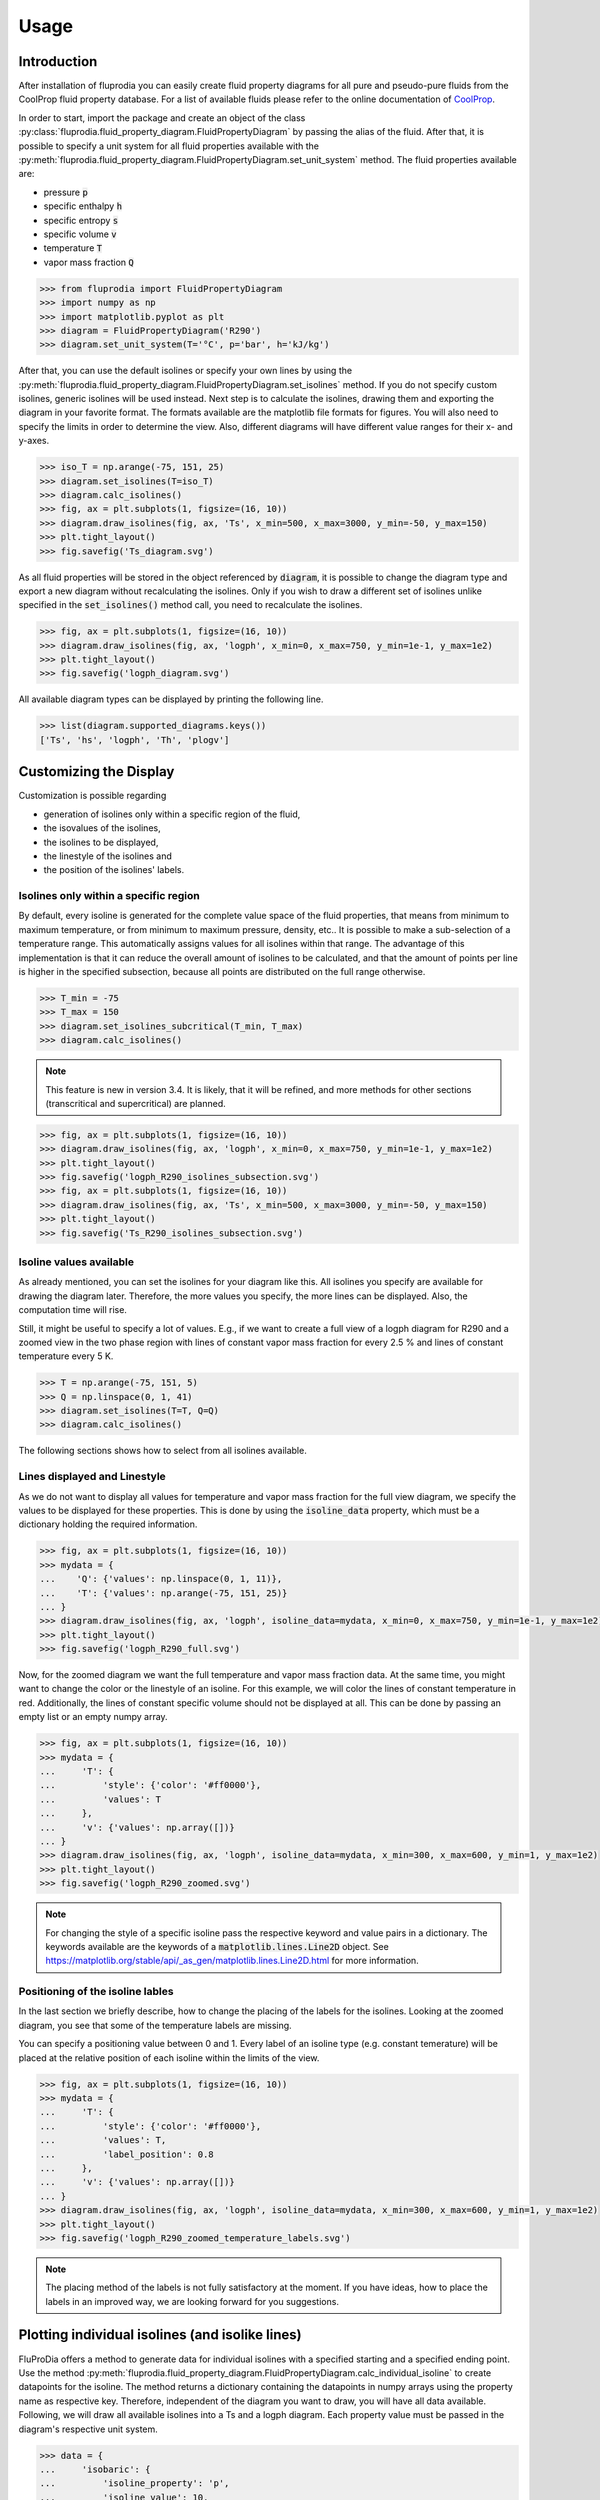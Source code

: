 =====
Usage
=====

Introduction
^^^^^^^^^^^^

After installation of fluprodia you can easily create fluid property diagrams
for all pure and pseudo-pure fluids from the CoolProp fluid property database.
For a list of available fluids please refer to the online documentation of
`CoolProp <http://www.coolprop.org/fluid_properties/PurePseudoPure.html#list-of-fluids>`_.

In order to start, import the package and create an object of the class
:py:class:`fluprodia.fluid_property_diagram.FluidPropertyDiagram` by passing
the alias of the fluid. After that, it is possible to specify a unit system
for all fluid properties available with the
:py:meth:`fluprodia.fluid_property_diagram.FluidPropertyDiagram.set_unit_system`
method. The fluid properties available are:

- pressure :code:`p`
- specific enthalpy :code:`h`
- specific entropy :code:`s`
- specific volume :code:`v`
- temperature :code:`T`
- vapor mass fraction :code:`Q`

.. code-block:: python

    >>> from fluprodia import FluidPropertyDiagram
    >>> import numpy as np
    >>> import matplotlib.pyplot as plt
    >>> diagram = FluidPropertyDiagram('R290')
    >>> diagram.set_unit_system(T='°C', p='bar', h='kJ/kg')

After that, you can use the default isolines or specify your own lines by
using the
:py:meth:`fluprodia.fluid_property_diagram.FluidPropertyDiagram.set_isolines`
method. If you do not specify custom isolines, generic isolines will be used
instead. Next step is to calculate the isolines, drawing them and exporting the
diagram in your favorite format. The formats available are the matplotlib file
formats for figures. You will also need to specify the limits in order to
determine the view. Also, different diagrams will have different value ranges
for their x- and y-axes.

.. code-block:: python

    >>> iso_T = np.arange(-75, 151, 25)
    >>> diagram.set_isolines(T=iso_T)
    >>> diagram.calc_isolines()
    >>> fig, ax = plt.subplots(1, figsize=(16, 10))
    >>> diagram.draw_isolines(fig, ax, 'Ts', x_min=500, x_max=3000, y_min=-50, y_max=150)
    >>> plt.tight_layout()
    >>> fig.savefig('Ts_diagram.svg')

.. figure:: reference/_images/Ts_diagram.svg
    :align: center
    :figclass: only-light

.. figure:: reference/_images/Ts_diagram_darkmode.svg
    :align: center
    :figclass: only-dark

As all fluid properties will be stored in the object referenced by
:code:`diagram`, it is possible to change the diagram type and export a new
diagram without recalculating the isolines. Only if you wish to draw a
different set of isolines unlike specified in the :code:`set_isolines()` method
call, you need to recalculate the isolines.

.. code-block:: python

    >>> fig, ax = plt.subplots(1, figsize=(16, 10))
    >>> diagram.draw_isolines(fig, ax, 'logph', x_min=0, x_max=750, y_min=1e-1, y_max=1e2)
    >>> plt.tight_layout()
    >>> fig.savefig('logph_diagram.svg')

.. figure:: reference/_images/logph_diagram.svg
    :align: center
    :figclass: only-light

.. figure:: reference/_images/logph_diagram_darkmode.svg
    :align: center
    :figclass: only-dark

All available diagram types can be displayed by printing the following line.

.. code-block:: python

    >>> list(diagram.supported_diagrams.keys())
    ['Ts', 'hs', 'logph', 'Th', 'plogv']

Customizing the Display
^^^^^^^^^^^^^^^^^^^^^^^

Customization is possible regarding

- generation of isolines only within a specific region of the fluid,
- the isovalues of the isolines,
- the isolines to be displayed,
- the linestyle of the isolines and
- the position of the isolines' labels.

Isolines only within a specific region
**************************************

By default, every isoline is generated for the complete value space of the
fluid properties, that means from minimum to maximum temperature, or from
minimum to maximum pressure, density, etc.. It is possible to make a
sub-selection of a temperature range. This automatically assigns values for
all isolines within that range. The advantage of this implementation is that
it can reduce the overall amount of isolines to be calculated, and that the
amount of points per line is higher in the specified subsection, because all
points are distributed on the full range otherwise.

.. code-block:: python

    >>> T_min = -75
    >>> T_max = 150
    >>> diagram.set_isolines_subcritical(T_min, T_max)
    >>> diagram.calc_isolines()

.. note::

    This feature is new in version 3.4. It is likely, that it will be refined,
    and more methods for other sections (transcritical and supercritical) are
    planned.

.. code-block:: python

    >>> fig, ax = plt.subplots(1, figsize=(16, 10))
    >>> diagram.draw_isolines(fig, ax, 'logph', x_min=0, x_max=750, y_min=1e-1, y_max=1e2)
    >>> plt.tight_layout()
    >>> fig.savefig('logph_R290_isolines_subsection.svg')
    >>> fig, ax = plt.subplots(1, figsize=(16, 10))
    >>> diagram.draw_isolines(fig, ax, 'Ts', x_min=500, x_max=3000, y_min=-50, y_max=150)
    >>> plt.tight_layout()
    >>> fig.savefig('Ts_R290_isolines_subsection.svg')

.. figure:: reference/_images/logph_R290_subsection.svg
    :align: center
    :figclass: only-light

.. figure:: reference/_images/logph_R290_subsection_darkmode.svg
    :align: center
    :figclass: only-dark

Isoline values available
************************

As already mentioned, you can set the isolines for your diagram like this. All
isolines you specify are available for drawing the diagram later. Therefore,
the more values you specify, the more lines can be displayed. Also, the
computation time will rise.

Still, it might be useful to specify a lot of values. E.g., if we want to
create a full view of a logph diagram for R290 and a zoomed view in the two
phase region with lines of constant vapor mass fraction for every 2.5 % and
lines of constant temperature every 5 K.

.. code-block:: python

    >>> T = np.arange(-75, 151, 5)
    >>> Q = np.linspace(0, 1, 41)
    >>> diagram.set_isolines(T=T, Q=Q)
    >>> diagram.calc_isolines()

The following sections shows how to select from all isolines available.

Lines displayed and Linestyle
*****************************

As we do not want to display all values for temperature and vapor mass fraction
for the full view diagram, we specify the values to be displayed for these
properties. This is done by using the :code:`isoline_data` property, which must
be a dictionary holding the required information.

.. code-block:: python

    >>> fig, ax = plt.subplots(1, figsize=(16, 10))
    >>> mydata = {
    ...    'Q': {'values': np.linspace(0, 1, 11)},
    ...    'T': {'values': np.arange(-75, 151, 25)}
    ... }
    >>> diagram.draw_isolines(fig, ax, 'logph', isoline_data=mydata, x_min=0, x_max=750, y_min=1e-1, y_max=1e2)
    >>> plt.tight_layout()
    >>> fig.savefig('logph_R290_full.svg')

.. figure:: reference/_images/logph_R290_full.svg
    :align: center
    :figclass: only-light

.. figure:: reference/_images/logph_R290_full_darkmode.svg
    :align: center
    :figclass: only-dark

Now, for the zoomed diagram we want the full temperature and vapor mass
fraction data. At the same time, you might want to change the color or the
linestyle of an isoline. For this example, we will color the lines of constant
temperature in red. Additionally, the lines of constant specific volume should
not be displayed at all. This can be done by passing an empty list or an empty
numpy array.

.. code-block:: python

    >>> fig, ax = plt.subplots(1, figsize=(16, 10))
    >>> mydata = {
    ...     'T': {
    ...         'style': {'color': '#ff0000'},
    ...         'values': T
    ...     },
    ...     'v': {'values': np.array([])}
    ... }
    >>> diagram.draw_isolines(fig, ax, 'logph', isoline_data=mydata, x_min=300, x_max=600, y_min=1, y_max=1e2)
    >>> plt.tight_layout()
    >>> fig.savefig('logph_R290_zoomed.svg')

.. figure:: reference/_images/logph_R290_zoomed.svg
    :align: center
    :figclass: only-light

.. figure:: reference/_images/logph_R290_zoomed_darkmode.svg
    :align: center
    :figclass: only-dark

.. note::

    For changing the style of a specific isoline pass the respective keyword
    and value pairs in a dictionary. The keywords available are the keywords
    of a :code:`matplotlib.lines.Line2D` object. See
    https://matplotlib.org/stable/api/_as_gen/matplotlib.lines.Line2D.html
    for more information.

Positioning of the isoline lables
*********************************

In the last section we briefly describe, how to change the placing of the
labels for the isolines. Looking at the zoomed diagram, you see that some of
the temperature labels are missing.

You can specify a positioning value between 0 and 1. Every label of an
isoline type (e.g. constant temerature) will be placed at the relative position
of each isoline within the limits of the view.

.. code-block:: python

    >>> fig, ax = plt.subplots(1, figsize=(16, 10))
    >>> mydata = {
    ...     'T': {
    ...         'style': {'color': '#ff0000'},
    ...         'values': T,
    ...         'label_position': 0.8
    ...     },
    ...     'v': {'values': np.array([])}
    ... }
    >>> diagram.draw_isolines(fig, ax, 'logph', isoline_data=mydata, x_min=300, x_max=600, y_min=1, y_max=1e2)
    >>> plt.tight_layout()
    >>> fig.savefig('logph_R290_zoomed_temperature_labels.svg')

.. figure:: reference/_images/logph_R290_zoomed_temperature_labels.svg
    :align: center
    :figclass: only-light

.. figure:: reference/_images/logph_R290_zoomed_temperature_labels_darkmode.svg
    :align: center
    :figclass: only-dark

.. note::

    The placing method of the labels is not fully satisfactory at the moment.
    If you have ideas, how to place the labels in an improved way, we are
    looking forward for you suggestions.

Plotting individual isolines (and isolike lines)
^^^^^^^^^^^^^^^^^^^^^^^^^^^^^^^^^^^^^^^^^^^^^^^^

FluProDia offers a method to generate data for individual isolines with a
specified starting and a specified ending point. Use the method
:py:meth:`fluprodia.fluid_property_diagram.FluidPropertyDiagram.calc_individual_isoline`
to create datapoints for the isoline. The method returns a dictionary
containing the datapoints in numpy arrays using the property name as
respective key. Therefore, independent of the diagram you want to draw, you
will have all data available. Following, we will draw all available isolines
into a Ts and a logph diagram. Each property value must be passed in the
diagram's respective unit system.

.. code-block:: python

    >>> data = {
    ...     'isobaric': {
    ...         'isoline_property': 'p',
    ...         'isoline_value': 10,
    ...         'starting_point_property': 'T',
    ...         'starting_point_value': -50,
    ...         'ending_point_property': 'T',
    ...         'ending_point_value': 150
    ...     },
    ...     'isochoric': {
    ...         'isoline_property': 'v',
    ...         'isoline_value': 0.035,
    ...         'starting_point_property': 'h',
    ...         'starting_point_value': 250,
    ...         'ending_point_property': 'T',
    ...         'ending_point_value': 125
    ...     },
    ...     'isothermal': {
    ...         'isoline_property': 'T',
    ...         'isoline_value': 50,
    ...         'starting_point_property': 'Q',
    ...         'starting_point_value': 0.1,
    ...         'ending_point_property': 'v',
    ...         'ending_point_value': 0.5
    ...     },
    ...     'isenthalpic': {
    ...         'isoline_property': 'h',
    ...         'isoline_value': 500,
    ...         'starting_point_property': 'p',
    ...         'starting_point_value': 95,
    ...         'ending_point_property': 'p',
    ...         'ending_point_value': 5
    ...     },
    ...     'isentropic': {
    ...         'isoline_property': 's',
    ...         'isoline_value': 2500,
    ...         'starting_point_property': 'p',
    ...         'starting_point_value': 1,
    ...         'ending_point_property': 'p',
    ...         'ending_point_value': 80
    ...     }
    ... }

    >>> for name, specs in data.items():
    ...    data[name]['datapoints'] = diagram.calc_individual_isoline(**specs)

With these data, it is possible to plot to your diagram simply by plotting on
the :code:`diagram.ax` object, which is a
:code:`matplotlib.axes._subplots.AxesSubplot` object. Therefore all matplolib
plotting functionalities are available. Simply pass the data of the x and y
property of your diagram, e.g. to the :code:`plot()` method.

.. code-block:: python

    >>> fig, ax = plt.subplots(1, figsize=(16, 10))
    >>> mydata = {
    ...     'Q': {'values': np.linspace(0, 1, 11)},
    ...     'T': {'values': np.arange(-75, 150, 25)}
    ... }
    >>> diagram.draw_isolines(fig, ax, 'logph', isoline_data=mydata, x_min=0, x_max=1000, y_min=1e-1, y_max=1.5e2)
    >>> for key, specs in data.items():
    ...     datapoints = specs['datapoints']
    ...     _ = ax.plot(specs['datapoints']['h'], specs['datapoints']['p'], label=key)
    >>> _ = ax.legend(loc='lower right')
    >>> plt.tight_layout()
    >>> fig.savefig('logph_R290_isolines.svg')

    >>> fig, ax = plt.subplots(1, figsize=(16, 10))
    >>> diagram.draw_isolines(fig, ax, 'Ts', x_min=750, x_max=3000, y_min=-50, y_max=150)
    >>> for key, specs in data.items():
    ...     datapoints = specs['datapoints']
    ...     _ = ax.plot(specs['datapoints']['s'], specs['datapoints']['T'], label=key)
    >>> _ = ax.legend(loc='lower right')
    >>> plt.tight_layout()
    >>> fig.savefig('Ts_R290_isolines.svg')

.. figure:: reference/_images/logph_R290_isolines.svg
    :align: center
    :figclass: only-light

.. figure:: reference/_images/logph_R290_isolines_darkmode.svg
    :align: center
    :figclass: only-dark

.. figure:: reference/_images/Ts_R290_isolines.svg
    :align: center
    :figclass: only-light

.. figure:: reference/_images/Ts_R290_isolines_darkmode.svg
    :align: center
    :figclass: only-dark

.. note::

    Note that the :code:`starting_point_property` and the
    :code:`ending_point_property` do not need to be identical! E.g., you can
    draw an isobaric line starting at a specific entropy and ending at a
    specific temperature.

On top of that, e.g. in order to display a pressure loss in a heat exchanger,
you can have different values for the (iso)line at the starting and the ending
points. The (then former) isoline property will be changed linearly to either
change in entropy (for isobars and isotherms) or change in pressure (for all
other lines). This functionality is only supposed to display the change in a
beautiful way, it does not represent the actual process connecting your
starting point with your ending point as this would require perfect knowledge
of the process. In order to generate these data, you need to pass the
:code:`'isoline_value_end'` keyword to the
:py:meth:`fluprodia.fluid_property_diagram.FluidPropertyDiagram.calc_individual_isoline`
method.

.. code-block:: python

    >>> data = {
    ...     'isoline_property': 'p',
    ...     'isoline_value': 10,
    ...     'isoline_value_end': 9,
    ...     'starting_point_property': 'Q',
    ...     'starting_point_value': 0,
    ...     'ending_point_property': 'h',
    ...     'ending_point_value': 750
    ... }
    >>> datapoints = diagram.calc_individual_isoline(**data)
    >>> diagram.draw_isolines(fig, ax, 'Ts', x_min=750, x_max=3000, y_min=-50, y_max=150)
    >>> for specs in data.values():
    ...    _ = ax.plot(datapoints['s'], datapoints['T'])
    >>> plt.tight_layout()
    >>> fig.savefig('Ts_R290_pressure_loss.svg')

.. figure:: reference/_images/Ts_R290_pressure_loss.svg
    :align: center
    :figclass: only-light

.. figure:: reference/_images/Ts_R290_pressure_loss_darkmode.svg
    :align: center
    :figclass: only-dark

Plotting States into the Diagram
^^^^^^^^^^^^^^^^^^^^^^^^^^^^^^^^

For instance, if you want to plot two different states of :code:`R290` into your
diagram, you could use the :code:`scatter()` method. If you want to have
connected states, you will need the :code:`plot()` method. In this example, we
will plot from a simple heat pump simulation in TESPy [1]_ (for more
information on TESPy see the
`online documentation <https://tespy.readthedocs.io/>`_) into a logph
and a Ts diagram.


.. figure:: reference/_images/logph_diagram_states.svg
    :align: center
    :figclass: only-light

.. figure:: reference/_images/logph_diagram_states_darkmode.svg
    :align: center
    :figclass: only-dark

.. figure:: reference/_images/Ts_diagram_states.svg
    :align: center
    :figclass: only-light

.. figure:: reference/_images/Ts_diagram_states_darkmode.svg
    :align: center
    :figclass: only-dark

The script to generate the results is the following code snippet. Just add it
into your plotting code, and it will create the results shown. An interface
automatically generating a dictionary for every component of the network is
planned in future versions of TESPy.

.. code-block:: python

    >>> from tespy.components import (Compressor, CycleCloser, SimpleHeatExchanger, Valve)
    >>> from tespy.connections import Connection
    >>> from tespy.networks import Network


    >>> def run_simple_heat_pump_model():
    ...     nw = Network(T_unit='C', p_unit='bar', h_unit='kJ / kg')
    ...     nw.set_attr(iterinfo=False)
    ...     cp = Compressor('compressor')
    ...     cc = CycleCloser('cycle_closer')
    ...     cd = SimpleHeatExchanger('condenser')
    ...     va = Valve('expansion valve')
    ...     ev = SimpleHeatExchanger('evaporator')
    ...
    ...     cc_cd = Connection(cc, 'out1', cd, 'in1')
    ...     cd_va = Connection(cd, 'out1', va, 'in1')
    ...     va_ev = Connection(va, 'out1', ev, 'in1')
    ...     ev_cp = Connection(ev, 'out1', cp, 'in1')
    ...     cp_cc = Connection(cp, 'out1', cc, 'in1')
    ...
    ...     nw.add_conns(cc_cd, cd_va, va_ev, ev_cp, cp_cc)
    ...
    ...     cd.set_attr(pr=0.95, Q=-1e6)
    ...     ev.set_attr(pr=0.9)
    ...     cp.set_attr(eta_s=0.9)
    ...
    ...     cc_cd.set_attr(fluid={'R290': 1})
    ...     cd_va.set_attr(Td_bp=-5, T=60)
    ...     ev_cp.set_attr(Td_bp=5, T=15)
    ...     nw.solve('design')
    ...
    ...     result_dict = {}
    ...     result_dict.update(
    ...         {cp.label: cp.get_plotting_data()[1] for cp in nw.comps['object']
    ...          if cp.get_plotting_data() is not None})
    ...
    ...     return result_dict

.. code-block:: python

    >>> tespy_results = run_simple_heat_pump_model()
    >>> for key, data in tespy_results.items():
    ...    tespy_results[key]['datapoints'] = diagram.calc_individual_isoline(**data)

    >>> fig, ax = plt.subplots(1, figsize=(16, 10))
    >>> mydata = {
    ...     'Q': {'values': np.linspace(0, 1, 11)},
    ...     'T': {
    ...         'values': np.arange(-25, 150, 25),
    ...         'style': {'color': '#000000'}
    ...     }
    ... }
    >>> diagram.set_isolines(T=mydata["T"]["values"], Q=mydata["Q"]["values"])
    >>> diagram.calc_isolines()
    >>> diagram.draw_isolines(fig, ax, 'logph', isoline_data=mydata, x_min=100, x_max=800, y_min=1e0, y_max=1e2)

    >>> for key in tespy_results.keys():
    ...    datapoints = tespy_results[key]['datapoints']
    ...    _ = ax.plot(datapoints['h'], datapoints['p'], color='#ff0000')
    ...    _ = ax.scatter(datapoints['h'][0], datapoints['p'][0], color='#ff0000')
    >>> plt.tight_layout()
    >>> fig.savefig('logph_diagram_states.svg')

    >>> fig, ax = plt.subplots(1, figsize=(16, 10))
    >>> diagram.draw_isolines(fig, ax, 'Ts', x_min=750, x_max=2500, y_min=-50, y_max=150)

    >>> for key in tespy_results.keys():
    ...     datapoints = tespy_results[key]['datapoints']
    ...     _ = ax.plot(datapoints['s'], datapoints['T'], color='#ff0000')
    ...     _ = ax.scatter(datapoints['s'][0], datapoints['T'][0], color='#ff0000')
    >>> plt.tight_layout()
    >>> fig.savefig('Ts_diagram_states.svg')

.. note::

    The values for plotting must be passed in the diagrams unit system.

Export the underlying data
^^^^^^^^^^^^^^^^^^^^^^^^^^^
You can export the underlying data in :code:`json` format:

.. code-block:: python

    >>> diagram.to_json("diagram.json")

Finally, you can also reload a diagram from the data:

.. code-block:: python

    >>> diagram = FluidPropertyDiagram.from_json("diagram.json")

.. [1] Witte, F.; Tuschy, I. (2020). TESPy: Thermal Engineering Systems in Python. Journal of Open Source Software, 5(49), 2178, https://doi.org/10.21105/joss.02178.
